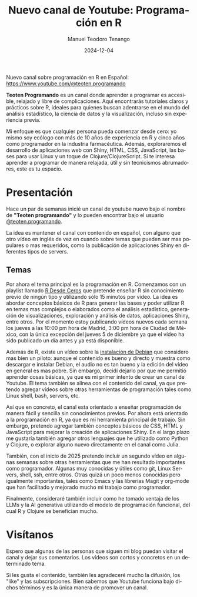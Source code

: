 #+author: Manuel Teodoro Tenango
#+title: Nuevo canal de Youtube: Programación en R
#+image: /img/ttprogramando_banner.png
#+draft: false
#+date: 2024-12-04
#+language: es
#+description: Presentación de mi nuevo canal de Youtube sobre programación en R
#+tags: ["R basics", "R-dev", "R tips"]
#+categories: ["R"]
#+archives: ["2024"]

Nuevo canal sobre programación en R en Español: [[https://www.youtube.com/@teoten.programando][https://www.youtube.com/@teoten.programando]]

*Teoten Programando* es un canal donde aprender a programar es accesible, relajado y libre de complicaciones. Aquí encontrarás tutoriales claros y prácticos sobre R, ideales para quienes buscan adentrarse en el mundo del análisis estadístico, la ciencia de datos y la visualización, incluso sin experiencia previa.

Mi enfoque es que cualquier persona pueda comenzar desde cero: yo mismo soy ecólogo con más de 10 años de experiencia en R y cinco años como programador en la industria farmacéutica. Además, exploraremos el desarrollo de aplicaciones web con Shiny, HTML, CSS, JavaScript, las bases para usar Linux y un toque de Clojure/ClojureScript. Si te interesa aprender a programar de manera relajada, útil y sin tecnicismos abrumadores, este es tu espacio. 

* Presentación
Hace un par de semanas inicié un canal de youtube nuevo bajo el nombre de *"Teoten programando"* y lo pueden encontrar bajo el usuario [[https://www.youtube.com/@teoten.programando][@teoten.programando]].

La idea es mantener el canal con contenido en español, con alguno que otro vídeo en inglés de vez en cuando sobre temas que pueden ser mas populares o mas requeridos, como la publicación de aplicaciones Shiny en diferentes tipos de servers.

** Temas
Por ahora el tema principal es la programación en R. Comenzamos con un playlist llamado [[https://youtube.com/playlist?list=PLWj4ViKoWAEkr1xFJxsH6tAHVdml4sh8y&si=hWdYi_4qobi1l08E][R Desde Ceros]] que pretende enseñar R sin conocimiento previo de ningún tipo y utilizando sólo 15 minutos por vídeo. La idea es abordar conceptos básicos de R para generar las bases y poder utilizar R en temas mas complejos o elaborados como el análisis estadístico, generación de visualizaciones, exploración y análisis de datos, aplicaciones Shiny, entre otros. Por el momento estoy publicando vídeos nuevos cada semana los jueves a las 10:00 pm hora de Madrid, 3:00 pm hora de Ciudad de México, con la única excepción del jueves 5 de diciembre ya que el vídeo ha sido publicado un día antes y ya está disponible.

Además de R, existe un vídeo sobre la [[https://youtu.be/4TJlUnqfrkA?si=mhkcFVb4Se-KKAHt][instalación de Debian]] que considero mas bien un piloto: aunque el contenido es bueno y directo y muestra como descargar e instalar Debian, el audio no es tan bueno y la edición del vídeo en general es mas pobre. Sin embargo, decidí dejarlo por que me permitió aprender cosas básicas, ya que es mi primer intento de crear un canal de Youtube. El tema también se alinea con el contenido del canal, ya que pretendo agregar vídeos sobre otras herramientas de programación tales como Linux shell, bash, servers, etc.

Así que en concreto, el canal esta orientado a enseñar programación de manera fácil y sencilla sin conocimientos previos. Por ahora está orientado a la programación en R, ya que es mi herramienta principal de trabajo. Sin embargo, pretendo agregar también conceptos básicos de CSS, HTML y JavaScript para mejorar la creación de aplicaciones Shiny. En el largo plazo me gustaría también agregar otros lenguajes que he utilizado como Python y Clojure, o explorar alguno nuevo directamente en el canal como Julia.

También, con el inicio de 2025 pretendo incluir un segundo vídeo en algunas semanas sobre otras herramientas que me han resultado importantes como programador. Algunas muy conocidas y útiles como git, Linux Servers, shell, ssh, entre otros. Otras quizá un poco menos conocidas pero igualmente importantes, tales como Emacs y las librerías Magit y org-mode que han facilitado y mejorado mucho mi trabajo como programador.

Finalmente, consideraré también incluir como he tomado ventaja de los LLMs y la AI generativa utilizando el modelo de programación funcional, del cual R y Clojure se benefician mucho.

* Visítanos
Espero que algunas de las personas que siguen mi blog puedan visitar el canal y dejar sus comentarios. Los vídeos son cortos y concretos en un determinado tema.

Si les gusta el contenido, también les agradeceré mucho la difusión, los "like" y las subscripciones. Bien sabemos que Youtube funciona bajo dichos términos y es la única manera de promover un canal.
